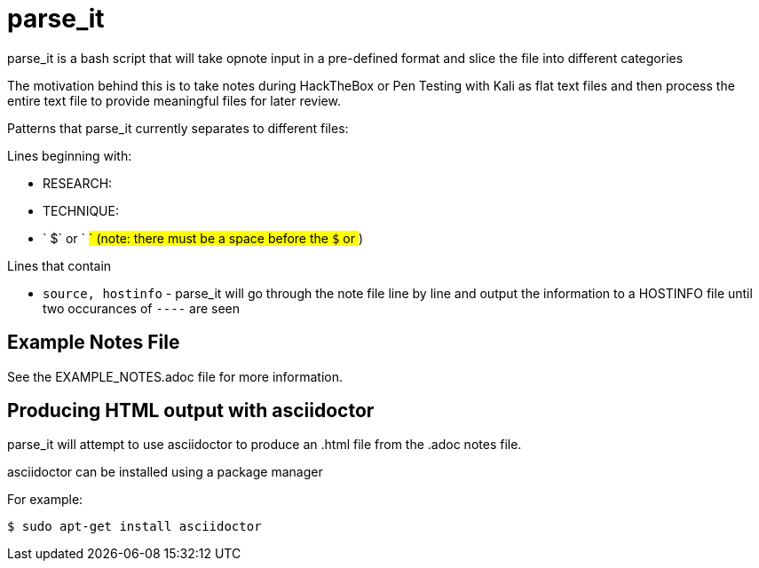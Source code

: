 = parse_it

parse_it is a bash script that will take opnote input in a pre-defined format and slice the file into different categories

The motivation behind this is to take notes during HackTheBox or Pen Testing with Kali as flat text files and then process the entire text file to provide meaningful files for later review.

Patterns that parse_it currently separates to different files:

.Lines beginning with:
* RESEARCH:
* TECHNIQUE:
* ` $` or ` #` (note: there must be a space before the `$` or `#`)

.Lines that contain
* `source, hostinfo` - parse_it will go through the note file line by line and output the information to a HOSTINFO file until two occurances of `----` are seen

== Example Notes File

See the EXAMPLE_NOTES.adoc file for more information.

== Producing HTML output with asciidoctor

parse_it will attempt to use asciidoctor to produce an .html file from the .adoc notes file. 

asciidoctor can be installed using a package manager

For example: 

 $ sudo apt-get install asciidoctor




